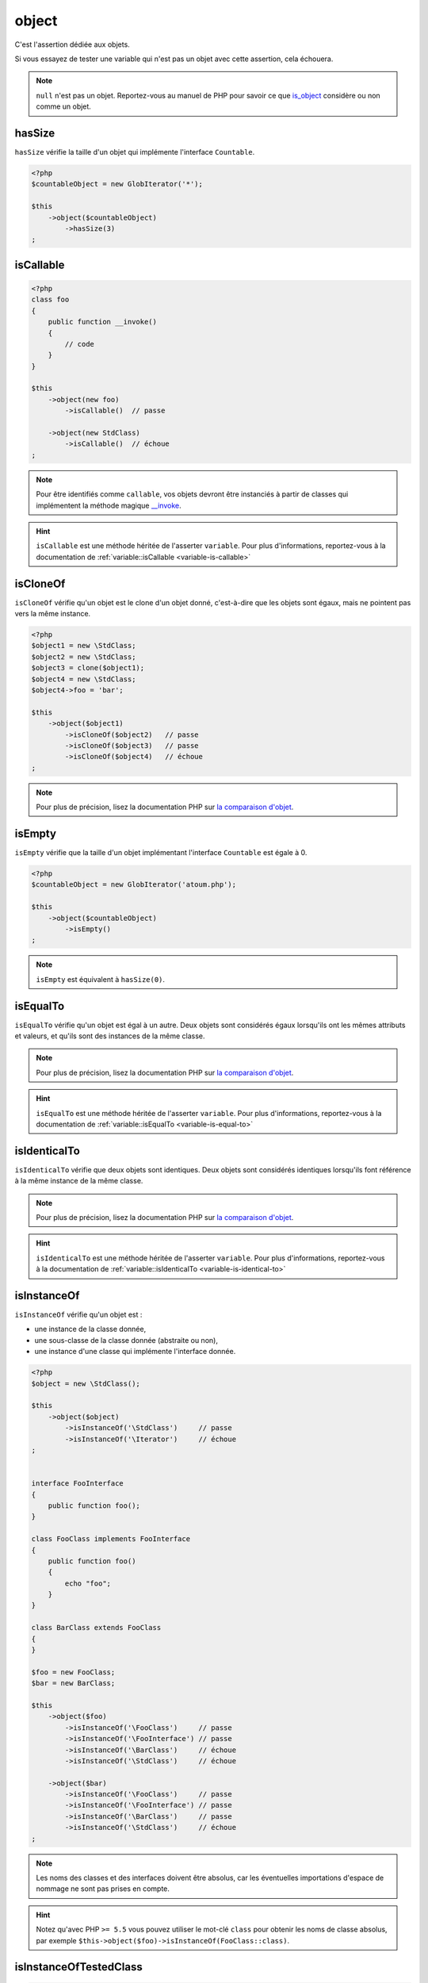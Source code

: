 .. _object-anchor:

object
******

C'est l'assertion dédiée aux objets.

Si vous essayez de tester une variable qui n'est pas un objet avec cette assertion, cela échouera.

.. note::
   ``null`` n'est pas un objet. Reportez-vous au manuel de PHP pour savoir ce que `is_object <http://php.net/is_object>`_ considère ou non comme un objet.


.. _object-has-size:

hasSize
=======

``hasSize`` vérifie la taille d'un objet qui implémente l'interface ``Countable``.

.. code-block:: php

   <?php
   $countableObject = new GlobIterator('*');

   $this
       ->object($countableObject)
           ->hasSize(3)
   ;

.. _object-is-callable:

isCallable
==========

.. code-block:: php

   <?php
   class foo
   {
       public function __invoke()
       {
           // code
       }
   }

   $this
       ->object(new foo)
           ->isCallable()  // passe

       ->object(new StdClass)
           ->isCallable()  // échoue
   ;

.. note::
   Pour être identifiés comme ``callable``, vos objets devront être instanciés à partir de classes qui implémentent la méthode magique `__invoke <http://www.php.net/manual/fr/language.oop5.magic.php#object.invoke>`_.


.. hint::
   ``isCallable`` est une méthode héritée de l'asserter ``variable``.
   Pour plus d'informations, reportez-vous à la documentation de :ref:`variable::isCallable <variable-is-callable>`


.. _object-is-clone-of:

isCloneOf
=========

``isCloneOf`` vérifie qu'un objet est le clone d'un objet donné, c'est-à-dire que les objets sont égaux, mais ne pointent pas vers la même instance.

.. code-block:: php

   <?php
   $object1 = new \StdClass;
   $object2 = new \StdClass;
   $object3 = clone($object1);
   $object4 = new \StdClass;
   $object4->foo = 'bar';

   $this
       ->object($object1)
           ->isCloneOf($object2)   // passe
           ->isCloneOf($object3)   // passe
           ->isCloneOf($object4)   // échoue
   ;

.. note::
   Pour plus de précision, lisez la documentation PHP sur `la comparaison d'objet <http://php.net/language.oop5.object-comparison>`_.


.. _object-is-empty:

isEmpty
=======

``isEmpty`` vérifie que la taille d'un objet implémentant l'interface ``Countable`` est égale à 0.

.. code-block:: php

   <?php
   $countableObject = new GlobIterator('atoum.php');

   $this
       ->object($countableObject)
           ->isEmpty()
   ;

.. note::
   ``isEmpty`` est équivalent à ``hasSize(0)``.


.. _object-is-equal-to:

isEqualTo
=========

``isEqualTo`` vérifie qu'un objet est égal à un autre.
Deux objets sont considérés égaux lorsqu'ils ont les mêmes attributs et valeurs, et qu'ils sont des instances de la même classe.

.. note::
   Pour plus de précision, lisez la documentation PHP sur `la comparaison d'objet <http://php.net/language.oop5.object-comparison>`_.


.. hint::
   ``isEqualTo`` est une méthode héritée de l'asserter ``variable``.
   Pour plus d'informations, reportez-vous à la documentation de :ref:`variable::isEqualTo <variable-is-equal-to>`


.. _object-is-identical-to:

isIdenticalTo
=============

``isIdenticalTo`` vérifie que deux objets sont identiques.
Deux objets sont considérés identiques lorsqu'ils font référence à la même instance de la même classe.

.. note::
   Pour plus de précision, lisez la documentation PHP sur `la comparaison d'objet <http://php.net/language.oop5.object-comparison>`_.


.. hint::
   ``isIdenticalTo`` est une méthode héritée de l'asserter ``variable``.
   Pour plus d'informations, reportez-vous à la documentation de :ref:`variable::isIdenticalTo <variable-is-identical-to>`


.. _object-is-instance-of:

isInstanceOf
============
``isInstanceOf`` vérifie qu'un objet est :

* une instance de la classe donnée,
* une sous-classe de la classe donnée (abstraite ou non),
* une instance d'une classe qui implémente l'interface donnée.

.. code-block:: php

   <?php
   $object = new \StdClass();

   $this
       ->object($object)
           ->isInstanceOf('\StdClass')     // passe
           ->isInstanceOf('\Iterator')     // échoue
   ;


   interface FooInterface
   {
       public function foo();
   }

   class FooClass implements FooInterface
   {
       public function foo()
       {
           echo "foo";
       }
   }

   class BarClass extends FooClass
   {
   }

   $foo = new FooClass;
   $bar = new BarClass;

   $this
       ->object($foo)
           ->isInstanceOf('\FooClass')     // passe
           ->isInstanceOf('\FooInterface') // passe
           ->isInstanceOf('\BarClass')     // échoue
           ->isInstanceOf('\StdClass')     // échoue

       ->object($bar)
           ->isInstanceOf('\FooClass')     // passe
           ->isInstanceOf('\FooInterface') // passe
           ->isInstanceOf('\BarClass')     // passe
           ->isInstanceOf('\StdClass')     // échoue
   ;

.. note::
   Les noms des classes et des interfaces doivent être absolus, car les éventuelles importations d'espace de nommage ne sont pas prises en compte.

.. hint::
   Notez qu'avec PHP ``>= 5.5`` vous pouvez utiliser le mot-clé ``class`` pour obtenir les noms de classe absolus, par exemple ``$this->object($foo)->isInstanceOf(FooClass::class)``.

.. _object-is-instance-of-tested-class:

isInstanceOfTestedClass
=======================

.. code-block:: php

   <?php
   $this->newTestedInstance;
   $object = new TestedClass();
   $this->object($this->testedInstance)->isInstanceOfTestedClass;
   $this->object($object)->isInstanceOfTestedClass;

.. _object-is-not-callable:

isNotCallable
=============

.. code-block:: php

   <?php
   class foo
   {
       public function __invoke()
       {
           // code
       }
   }

   $this
       ->variable(new foo)
           ->isNotCallable()   // échoue

       ->variable(new StdClass)
           ->isNotCallable()   // passe
   ;

.. hint::
   ``isNotCallable`` est une méthode héritée de l'asserter ``variable``.
   Pour plus d'informations, reportez-vous à la documentation de :ref:`variable::isNotCallable <variable-is-not-callable>`


.. _object-is-not-equal-to:

isNotEqualTo
============

``isEqualTo`` vérifie qu'un objet n'est pas égal à un autre.
Deux objets sont considérés égaux lorsqu'ils ont les mêmes attributs et valeurs, et qu'ils sont des instances de la même classe.

.. note::
   Pour plus de précision, lisez la documentation PHP sur `la comparaison d'objet <http://php.net/language.oop5.object-comparison>`_.


.. hint::
   ``isNotEqualTo`` est une méthode héritée de l'asserter ``variable``.
   Pour plus d'informations, reportez-vous à la documentation de :ref:`variable::isNotEqualTo <variable-is-not-equal-to>`


.. _object-is-not-identical-to:

isNotIdenticalTo
================

``isIdenticalTo`` vérifie que deux objets ne sont pas identiques.
Deux objets sont considérés identiques lorsqu'ils font référence à la même instance de la même classe.

.. note::
   Pour plus de précision, lisez la documentation PHP sur `la comparaison d'objet <http://php.net/language.oop5.object-comparison>`_.


.. hint::
   ``isNotIdenticalTo`` est une méthode héritée de l'asserter ``variable``.
   Pour plus d'informations, reportez-vous à la documentation de :ref:`variable::isNotIdenticalTo <variable-is-not-identical-to>`

.. _object-is-not-instance-of:

isNotInstanceOf
===============

``isNotInstanceOf`` check that an object is not:

* an instance of the given class,
* a subclass from the given class (abstract or not),
* an instance of class that implements a given interface.

.. code-block:: php

   <?php
   $object = new \StdClass();

   $this
       ->object($object)
           ->isNotInstanceOf('\StdClass')     // fail
           ->isNotInstanceOf('\Iterator')     // pass
   ;

.. note::
   As for :ref:`isInstanceOf<object-is-instance-of>`, the name of the classes and the interfaces must be absolute, because any namespace imports are ignored.

.. _object-is-not-tested-instance:

isNotTestedInstance
===================

.. code-block:: php

   <?php
   $this->newTestedInstance;
   $this->object($this->testedInstance)->isNotTestedInstance; // fail


.. _object-is-tested-instance:

isTestedInstance
================

.. code-block:: php

   <?php
   $this->newTestedInstance;
   $this->object($this->testedInstance)->isTestedInstance;

   $object = new TestedClass();
   $this->object($object)->isTestedInstance; // fail
